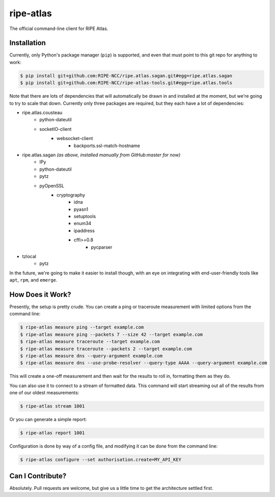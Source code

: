 ripe-atlas
==========

The official command-line client for RIPE Atlas.


Installation
------------

Currently, only Python's package manager (``pip``) is supported, and even that
must point to this git repo for anything to work:

.. code:: bash

    $ pip install git+github.com:RIPE-NCC/ripe.atlas.sagan.git#egg=ripe.atlas.sagan
    $ pip install git+github.com:RIPE-NCC/ripe-atlas-tools.git#egg=ripe.atlas.tools

Note that there are lots of dependencies that will automatically be drawn in and
installed at the moment, but we're going to try to scale that down.  Currently
only three packages are required, but they each have a lot of dependencies:

* ripe.atlas.cousteau
    * python-dateutil
    * socketIO-client
        * websocket-client
            * backports.ssl-match-hostname
* ripe.atlas.sagan *(as above, installed manually from GitHub:master for now)*
    * IPy
    * python-dateutil
    * pytz
    * pyOpenSSL
        * cryptography
            * idna
            * pyasn1
            * setuptools
            * enum34
            * ipaddress
            * cffi>=0.8
                * pycparser
* tzlocal
    * pytz

In the future, we're going to make it easier to install though, with an eye on
integrating with end-user-friendly tools like ``apt``, ``rpm``, and ``emerge``.


How Does it Work?
-----------------

Presently, the setup is pretty crude.  You can create a ping or traceroute
measurement with limited options from the command line:

.. code:: bash

    $ ripe-atlas measure ping --target example.com
    $ ripe-atlas measure ping --packets 7 --size 42 --target example.com
    $ ripe-atlas measure traceroute --target example.com
    $ ripe-atlas measure traceroute --packets 2 --target example.com
    $ ripe-atlas measure dns --query-argument example.com
    $ ripe-atlas measure dns --use-probe-resolver --query-type AAAA --query-argument example.com

This will create a one-off measurement and then wait for the results to roll in,
formatting them as they do.

You can also use it to connect to a stream of formatted data.  This command will
start streaming out all of the results from one of our oldest measurements:

.. code:: bash

    $ ripe-atlas stream 1001

Or you can generate a simple report:

.. code:: bash

    $ ripe-atlas report 1001

Configuration is done by way of a config file, and modifying it can be done from
the command line:

.. code:: bash

    $ ripe-atlas configure --set authorisation.create=MY_API_KEY


Can I Contribute?
-----------------

Absolutely.  Pull requests are welcome, but give us a little time to get the
architecture settled first.
